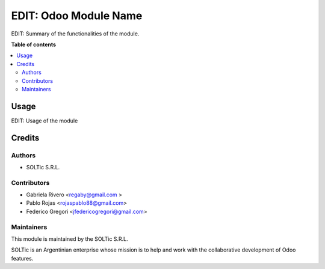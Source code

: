 ==============
EDIT: Odoo Module Name
==============

.. image:: https://img.shields.io/badge/maturity-Beta-yellow.png
    :target: https://odoo-community.org/page/development-status
    :alt: Beta
.. image:: https://img.shields.io/badge/licence-AGPL--3-blue.png
    :target: http://www.gnu.org/licenses/agpl-3.0-standalone.html
    :alt: License: AGPL-3
.. image:: https://img.shields.io/badge/github-OCA%2Fpartner--contact-lightgray.png?logo=github
    :target: https://github.com/OCA/partner-contact/tree/13.0/partner_contact_gender
    :alt: OCA/partner-contact

EDIT: Summary of the functionalities of the module.

**Table of contents**

.. contents::
   :local:

Usage
=====

EDIT: Usage of the module

Credits
=======

Authors
~~~~~~~

* SOLTic S.R.L.

Contributors
~~~~~~~~~~~~

* Gabriela Rivero <regaby@gmail.com >
* Pablo Rojas <rojaspablo88@gmail.com>
* Federico Gregori <jfedericogregori@gmail.com>

Maintainers
~~~~~~~~~~~

This module is maintained by the SOLTic S.R.L.

.. image:: https://soltic.com.ar/site/images/logos.png
   :alt: SOLTic 
   :target: https://soltic.com.ar

SOLTic is an Argentinian enterprise whose mission is to help 
and work with the collaborative development of Odoo features.